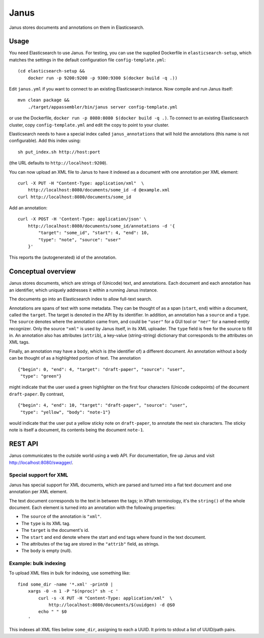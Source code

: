 Janus
=====

Janus stores documents and annotations on them in Elasticsearch.


Usage
-----

You need Elasticsearch to use Janus. For testing, you can use the supplied
Dockerfile in ``elasticsearch-setup``, which matches the settings in the
default configuration file ``config-template.yml``::

    (cd elasticsearch-setup &&
        docker run -p 9200:9200 -p 9300:9300 $(docker build -q .))

Edit ``janus.yml`` if you want to connect to an existing Elasticsearch
instance. Now compile and run Janus itself::

    mvn clean package &&
        ./target/appassembler/bin/janus server config-template.yml

or use the Dockerfile, ``docker run -p 8080:8080 $(docker build -q .)``.
To connect to an existing Elasticsearch cluster, copy ``config-template.yml``
and edit the copy to point to your cluster.

Elasticsearch needs to have a special index called ``janus_annotations``
that will hold the annotations (this name is not configurable). Add this
index using::

    sh put_index.sh http://host:port

(the URL defaults to ``http://localhost:9200``).

You can now upload an XML file to Janus to have it indexed as a document
with one annotation per XML element::

    curl -X PUT -H "Content-Type: application/xml"  \
        http://localhost:8080/documents/some_id -d @example.xml
    curl http://localhost:8080/documents/some_id

Add an annotation::

    curl -X POST -H 'Content-Type: application/json' \
        http://localhost:8080/documents/some_id/annotations -d '{
            "target": "some_id", "start": 4, "end": 10,
            "type": "note", "source": "user"
        }'

This reports the (autogenerated) id of the annotation.


Conceptual overview
-------------------

Janus stores documents, which are strings of (Unicode) text, and annotations.
Each document and each annotation has an identifier, which uniquely addresses
it within a running Janus instance.

The documents go into an Elasticsearch index to allow full-text search.

Annotations are spans of text with some metadata. They can be thought of as
a span (``start``, ``end``) within a document, called the ``target``. The
target is denoted in the API by its identifier. In addition, an annotation
has a ``source`` and a ``type``. The ``source`` denotes where the annotation
came from, and could be ``"user"`` for a GUI tool or ``"ner"`` for a
named-entity recognizer. Only the source ``"xml"`` is used by Janus itself,
in its XML uploader. The ``type`` field is free for the source to fill in.
An annotation also has attributes (``attrib``), a key-value (string-string)
dictionary that corresponds to the attributes on XML tags.

Finally, an annotation may have a ``body``, which is (the identifier of) a
different document. An annotation without a body can be thought of as a
highlighted portion of text. The annotation

::

    {"begin": 0, "end": 4, "target": "draft-paper", "source": "user",
     "type": "green"}

might indicate that the user used a green highlighter on the first four
characters (Unicode codepoints) of the document ``draft-paper``. By contrast,

::

    {"begin": 4, "end": 10, "target": "draft-paper", "source": "user",
     "type": "yellow", "body": "note-1"}

would indicate that the user put a yellow sticky note on ``draft-paper``,
to annotate the next six characters. The sticky note is itself a document,
its contents being the document ``note-1``.


REST API
--------

Janus communicates to the outside world using a web API.
For documentation, fire up Janus and visit http://localhost:8080/swagger/.


Special support for XML
~~~~~~~~~~~~~~~~~~~~~~~

Janus has special support for XML documents, which are parsed and turned into
a flat text document and one annotation per XML element.

The text document corresponds to the text in between the tags; in XPath
terminology, it's the ``string()`` of the whole document. Each element is
turned into an annotation with the following properties:

* The ``source`` of the annotation is ``"xml"``.
* The ``type`` is its XML tag.
* The ``target`` is the document's id.
* The ``start`` and ``end`` denote where the start and end tags where found
  in the text document.
* The attributes of the tag are stored in the ``"attrib"`` field, as strings.
* The ``body`` is empty (null).


Example: bulk indexing
~~~~~~~~~~~~~~~~~~~~~~
To upload XML files in bulk for indexing, use something like::

    find some_dir -name '*.xml' -print0 |
        xargs -0 -n 1 -P "$(nproc)" sh -c '
            curl -s -X PUT -H "Content-Type: application/xml"  \
                http://localhost:8080/documents/$(uuidgen) -d @$0
            echo " " $0
        '

This indexes all XML files below ``some_dir``, assigning to each a UUID.
It prints to stdout a list of UUID/path pairs.
